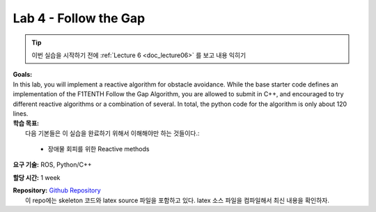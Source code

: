 .. _doc_lab4:


Lab 4 - Follow the Gap
===========================================

.. tip:: 이번 실습을 시작하기 전에 :ref:`Lecture 6 <doc_lecture06>` 를 보고 내용 익히기

| **Goals:**
| In this lab, you will implement a reactive algorithm for obstacle avoidance. While the base starter code defines an implementation of the F1TENTH Follow the Gap Algorithm, you are allowed to submit in C++, and encouraged to try different reactive algorithms or a combination of several. In total, the python code for the algorithm is only about 120 lines.

| **학습 목표:**
|  다음 기본들은 이 실습을 완료하기 위해서 이해해야만 하는 것들이다.:

	* 장애물 회피를 위한 Reactive methods

**요구 기술:** ROS, Python/C++

**할당 시간:** 1 week

| **Repository:** `Github Repository <https://github.com/f1tenth/f1tenth_labs/tree/master/lab4>`_ 
|	이 repo에는 skeleton 코드와 latex source 파일을 포함하고 있다. latex 소스 파일을 컴파일해서 최신 내용을 확인하자.

.. raw:: html

	<iframe width="700" height="800" src="https://drive.google.com/file/d/1_0vpmFRREis1dU_yDpwpSKZewcU-2ToH/preview" width="640" height="480"></iframe>

